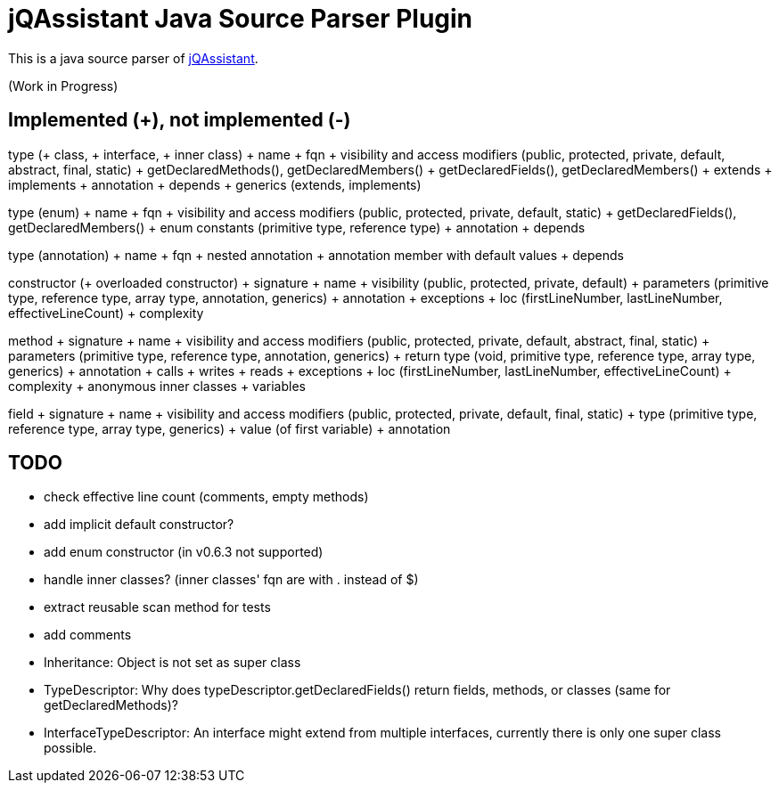 = jQAssistant Java Source Parser Plugin

This is a java source parser of https://www.jqassistant.org[jQAssistant^].

(Work in Progress)

== Implemented (+), not implemented (-)
type (+ class, + interface, + inner class)
+ name
+ fqn
+ visibility and access modifiers (public, protected, private, default, abstract, final, static)
+ getDeclaredMethods(), getDeclaredMembers()
+ getDeclaredFields(), getDeclaredMembers()
+ extends
+ implements
+ annotation
+ depends
+ generics (extends, implements)

type (enum)
+ name
+ fqn
+ visibility and access modifiers (public, protected, private, default, static)
+ getDeclaredFields(), getDeclaredMembers()
+ enum constants (primitive type, reference type)
+ annotation
+ depends

type (annotation)
+ name
+ fqn
+ nested annotation
+ annotation member with default values
+ depends

constructor (+ overloaded constructor)
+ signature
+ name
+ visibility (public, protected, private, default)
+ parameters (primitive type, reference type, array type, annotation, generics)
+ annotation
+ exceptions
+ loc (firstLineNumber, lastLineNumber, effectiveLineCount)
+ complexity

method
+ signature
+ name
+ visibility and access modifiers (public, protected, private, default, abstract, final, static)
+ parameters (primitive type, reference type, annotation, generics)
+ return type (void, primitive type, reference type, array type, generics)
+ annotation
+ calls
+ writes
+ reads
+ exceptions
+ loc (firstLineNumber, lastLineNumber, effectiveLineCount)
+ complexity
+ anonymous inner classes
+ variables

field
+ signature
+ name
+ visibility and access modifiers (public, protected, private, default, final, static)
+ type (primitive type, reference type, array type, generics)
+ value (of first variable)
+ annotation

== TODO
- check effective line count (comments, empty methods)
- add implicit default constructor?
- add enum constructor (in v0.6.3 not supported)
- handle inner classes? (inner classes' fqn are with . instead of $)
- extract reusable scan method for tests
- add comments
- Inheritance: Object is not set as super class
- TypeDescriptor: Why does typeDescriptor.getDeclaredFields() return fields, methods, or classes (same for getDeclaredMethods)?
- InterfaceTypeDescriptor: An interface might extend from multiple interfaces, currently there is only one super class possible.